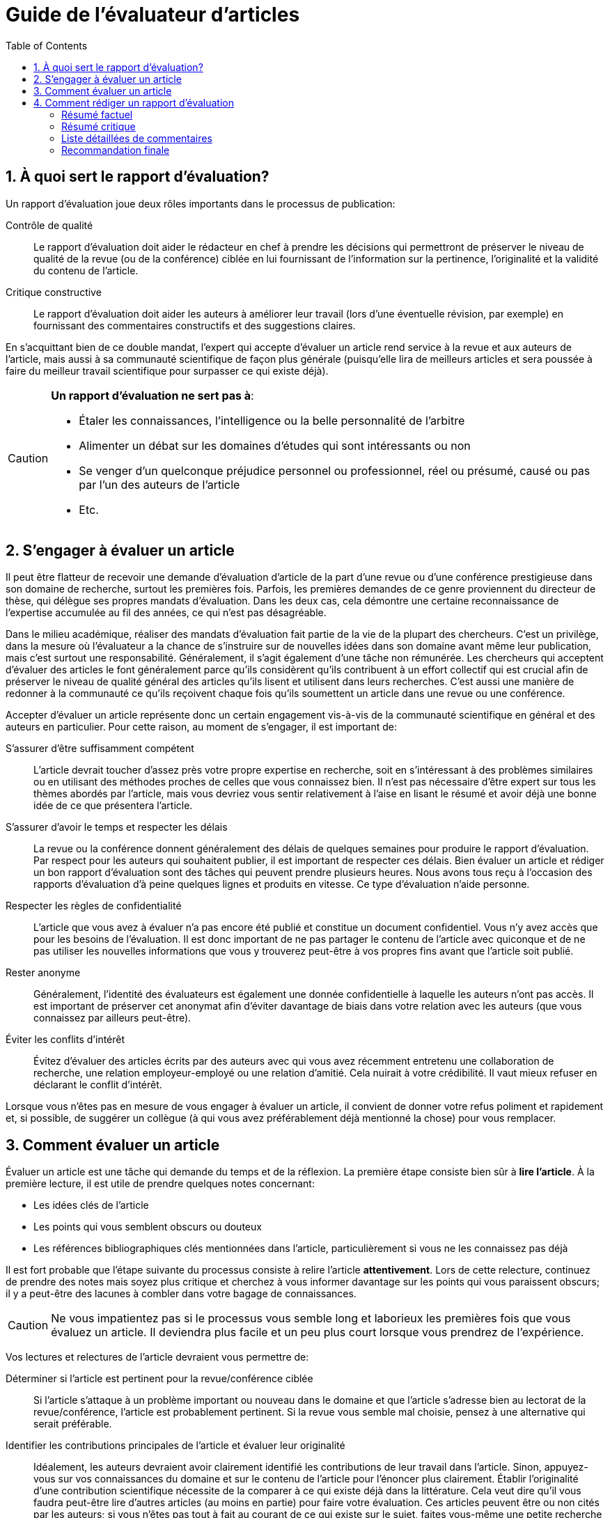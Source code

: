 = Guide de l'évaluateur d'articles
:awestruct-layout: default
:awestruct-show_header: true
:imagesdir: images
:doctype: article
:icons:
:iconsdir: ../../images/icons
:toc:
:toc-placement!:

:numbered:

toc::[]

== À quoi sert le rapport d’évaluation?

Un rapport d’évaluation joue deux rôles importants dans le processus de publication: 

Contrôle de qualité:: 
Le rapport d’évaluation doit aider le rédacteur en chef à prendre les décisions qui permettront de préserver le niveau de qualité de la revue (ou de la conférence) ciblée en lui fournissant de l’information sur la pertinence, l’originalité et la validité du contenu de l’article.
+
Critique constructive:: 
Le rapport d’évaluation doit aider les auteurs à améliorer leur travail (lors d’une éventuelle révision, par exemple) en fournissant des commentaires constructifs et des suggestions claires.

En s’acquittant bien de ce double mandat, l’expert qui accepte d’évaluer un article rend service à la revue et aux auteurs de l’article, mais aussi à sa communauté scientifique de façon plus générale (puisqu’elle lira de meilleurs articles et sera poussée à faire du meilleur travail scientifique pour surpasser ce qui existe déjà).


[CAUTION]
====
*Un rapport d’évaluation ne sert pas à*:

* Étaler les connaissances, l’intelligence ou la belle personnalité de l’arbitre
* Alimenter un débat sur les domaines d’études qui sont intéressants ou non
* Se venger d’un quelconque préjudice personnel ou professionnel, réel ou présumé, causé ou pas par l’un des auteurs de l’article
* Etc.
====

== S’engager à évaluer un article

Il peut être flatteur de recevoir une demande d’évaluation d’article de la part d’une revue ou d’une conférence prestigieuse dans son domaine de recherche, surtout les premières fois. Parfois, les premières demandes de ce genre proviennent du directeur de thèse, qui délègue ses propres mandats d’évaluation. Dans les deux cas, cela démontre une certaine reconnaissance de l’expertise accumulée au fil des années, ce qui n’est pas désagréable. 

Dans le milieu académique, réaliser des mandats d’évaluation fait partie de la vie de la plupart des chercheurs. C’est un privilège, dans la mesure où l’évaluateur a la chance de s’instruire sur de nouvelles idées dans son domaine avant même leur publication, mais c’est surtout une responsabilité. Généralement, il s’agit également d’une tâche non rémunérée. Les chercheurs qui acceptent d’évaluer des articles le font généralement parce qu’ils considèrent qu’ils contribuent à un effort collectif qui est crucial afin de préserver le niveau de qualité général des articles qu’ils lisent et utilisent dans leurs recherches. C’est aussi une manière de redonner à la communauté ce qu’ils reçoivent chaque fois qu’ils soumettent un article dans une revue ou une conférence.

Accepter d’évaluer un article représente donc un certain engagement vis-à-vis de la communauté scientifique en général et des auteurs en particulier. Pour cette raison, au moment de s’engager, il est important de:

S’assurer d’être suffisamment compétent:: 
L’article devrait toucher d’assez près votre propre expertise en recherche, soit en s’intéressant à des problèmes similaires ou en utilisant des méthodes proches de celles que vous connaissez bien. Il n’est pas nécessaire d’être expert sur tous les thèmes abordés par l’article, mais vous devriez vous sentir relativement à l’aise en lisant le résumé et avoir déjà une bonne idée de ce que présentera l’article.
+
S’assurer d’avoir le temps et respecter les délais:: 
La revue ou la conférence donnent généralement des délais de quelques semaines pour produire le rapport d’évaluation. Par respect pour les auteurs qui souhaitent publier, il est important de respecter ces délais. Bien évaluer un article et rédiger un bon rapport d’évaluation sont des tâches qui peuvent prendre plusieurs heures. Nous avons tous reçu à l’occasion des rapports d’évaluation d’à peine quelques lignes et produits en vitesse. Ce type d’évaluation n’aide personne.
+
Respecter les règles de confidentialité:: 
L’article que vous avez à évaluer n’a pas encore été publié et constitue un document confidentiel. Vous n’y avez accès que pour les besoins de l’évaluation. Il est donc important de ne pas partager le contenu de l’article avec quiconque et de ne pas utiliser les nouvelles informations que vous y trouverez peut-être à vos propres fins avant que l’article soit publié. 
+
Rester anonyme:: 
Généralement, l’identité des évaluateurs est également une donnée confidentielle à laquelle les auteurs n’ont pas accès. Il est important de préserver cet anonymat afin d’éviter davantage de biais dans votre relation avec les auteurs (que vous connaissez par ailleurs peut-être).
+
Éviter les conflits d’intérêt:: 
Évitez d’évaluer des articles écrits par des auteurs avec qui vous avez récemment entretenu une collaboration de recherche, une relation employeur-employé ou une relation d’amitié. Cela nuirait à votre crédibilité. Il vaut mieux refuser en déclarant le conflit d’intérêt.

Lorsque vous n’êtes pas en mesure de vous engager à évaluer un article, il convient de donner votre refus poliment et rapidement et, si possible, de suggérer un collègue (à qui vous avez préférablement déjà mentionné la chose) pour vous remplacer.

== Comment évaluer un article

Évaluer un article est une tâche qui demande du temps et de la réflexion. La première étape consiste bien sûr à *lire l’article*. À la première lecture, il est utile de prendre quelques notes concernant:

* Les idées clés de l’article
* Les points qui vous semblent obscurs ou douteux
* Les références bibliographiques clés mentionnées dans l’article, particulièrement si vous ne les connaissez pas déjà

Il est fort probable que l’étape suivante du processus consiste à relire l’article *attentivement*. Lors de cette relecture, continuez de prendre des notes mais soyez plus critique et cherchez à vous informer davantage sur les points qui vous paraissent obscurs; il y a peut-être des lacunes à combler dans votre bagage de connaissances.

CAUTION: Ne vous impatientez pas si le processus vous semble long et laborieux les premières fois que vous évaluez un article. Il deviendra plus facile et un peu plus court lorsque vous prendrez de l’expérience.

Vos lectures et relectures de l’article devraient vous permettre de:

Déterminer si l’article est pertinent pour la revue/conférence ciblée::
Si l’article s’attaque à un problème important ou nouveau dans le domaine et que l’article s’adresse bien au lectorat de la revue/conférence, l’article est probablement pertinent. Si la revue vous semble mal choisie, pensez à une alternative qui serait préférable.
+
Identifier les contributions principales de l’article et évaluer leur originalité::
Idéalement, les auteurs devraient avoir clairement identifié les contributions de leur travail dans l’article. Sinon, appuyez-vous sur vos connaissances du domaine et sur le contenu de l’article pour l’énoncer plus clairement. Établir l’originalité d’une contribution scientifique nécessite de la comparer à ce qui existe déjà dans la littérature. Cela veut dire qu’il vous faudra peut-être lire d’autres articles (au moins en partie) pour faire votre évaluation. Ces articles peuvent être ou non cités par les auteurs; si vous n’êtes pas tout à fait au courant de ce qui existe sur le sujet, faites vous-même une petite recherche bibliographique. N’oubliez pas de consulter également les publications antérieures des auteurs de l’article pour mieux comprendre l’étendue réelle du progrès réalisé depuis. Il est assez courant de publier dans une revue la version allongée d’un article de conférence, mais l’allongement devrait en principe être de nature à ajouter une certaine valeur à l’original, et la pratique doit aussi être reconnue par les auteurs dans l’article.
+
Évaluer la complétude de la revue de la littérature::
Suite à votre évaluation de l’originalité de l’article, vous aurez rapidement identifié les références bibliographiques importantes sur le sujet qu’il traite. Demandez les questions suivantes:
** Ces références sont-elles discutées dans la revue de littérature? 
** Le contenu de cette discussion est-il à peu près exact?
+
Évaluer le contenu méthodologique:: 
Pour ce faire, posez les questions suivantes:
** Quelles sont les hypothèses (explicites et cachées) sur lesquelles repose le travail des auteurs? 
** Y a-t-il des cas pratiques importants où vous anticiperiez un échec des méthodes proposées? 
** Les calculs sont-ils exacts? 
** Les variables sont-elles toutes définies correctement? 
** Les résultats sont-ils plausibles compte tenu de ce qui est proposé? 
** Y a-t-il suffisamment d’informations pour reproduire les résultats? 
** Comment les divers paramètres ajustables ont-ils été choisis? Est-ce bien justifié? 
** Ce choix est-il susceptible de fonctionner dans des contextes légèrement différents?
+
Évaluer la méthodologie expérimentale::
Utilisez les questions suivantes:
** Les expériences mettent-elles bien en évidence la contribution annoncée par les auteurs? 
** Les résultats sont-ils quantitatifs ou qualitatifs? Sont-ils convaincants? 
** Les conditions expérimentales correspondent-elles aux hypothèses posées explicitement par les auteurs?
** Sont-elles trop faciles? 
** Aurait-il fallu faire davantage d’expériences? Les mesures indépendantes, si elles sont nécessaires, ont-elles été prises avec suffisamment de justesse et de précision? 
** Les conditions expérimentales sont-elles reproductibles?
+
Évaluer l’analyse des résultats::
Pour cette tâche, demandez les questions suivantes:
** Les résultats sont-ils accompagnés d’une interprétation suffisamment détaillée? 
** S’il y a des résultats qui semblent à priori surprenants ou très différents des autres, ont-ils été expliqués? 
** Y a-t-il suffisamment de détails concernant l’analyse statistique des résultats (par exemple les noms et paramètres des tests statistiques utilisés) et si oui, a-t-elle été faite correctement? 
** Les auteurs comparent-ils leurs résultats à ceux d’autres auteurs (préférablement à l’état de l’art)? 
** Si oui, la comparaison est-elle juste et est-elle basée sur des critères valables et/ou couramment utilisés dans la littérature?
+
Évaluer la qualité de la rédaction::
Les questions suivantes peuvent faciliter l'évaluation de la qualité:
** L’article est-il relativement facile à lire (pour un article scientifique)? 
** Y a-t-il des idées importantes qui ne sont pas exprimées suffisamment clairement? 
** Les idées sont-elles présentées dans le bon ordre? 
** Le résumé est-il bien représentatif du contenu de l’article? 
** Y a-t-il des problèmes majeurs au niveau de la langue? 
** Y a-t-il des passages superflus? 
** Les dessins et graphiques sont-ils bien lisibles et aident-ils vraiment le lecteur à comprendre l’article? 
** Manque-t-il des figures qui aideraient à la compréhension?

TIP: Réfléchissez à chacun de ces critères d’évaluation et prenez des notes. Il peut être utile de prendre une pause après la première lecture et/ou avant de rédiger le rapport d’évaluation. Cela donne un certain recul et permet parfois de déceler des subtilités (souvent importantes) qui échapperaient autrement à l’attention.

== Comment rédiger un rapport d’évaluation

La plupart des conférences et revues utilisent maintenant des formulaires électroniques pour la gestion des rapports d’évaluation. Le niveau de structure des informations demandées varie beaucoup d’une revue/conférence à l’autre. La plupart du temps, le formulaire comprend une partie qui sera visible par les auteurs de l’article (et le rédacteur en chef) et une partie réservée au rédacteur en chef uniquement. La plus grosse partie du rapport d’évaluation doit aller dans la partie du formulaire qui sera visible par les auteurs.

:numbered!:

=== Résumé factuel

Un rapport d’évaluation complet commence par un résumé factuel de l’article. Ce résumé doit décrire brièvement et de façon plutôt neutre le contenu de l’article: la problématique traitée, les contributions principales de l’article (selon les auteurs), les méthodes employées, les résultats obtenus et les conclusions qui en sont tirées. Le résumé factuel sert à:

* Donner un autre point de vue au rédacteur en chef, qui n’a peut-être eu que le temps de lire le résumé proposé par les auteurs
* Montrer aux auteurs que vous avez bien compris leur article et les contributions qu’il prétend faire (si ce n’est pas le cas, les auteurs ont peut-être des modifications à faire pour clarifier l’article)

=== Résumé critique

Après le résumé factuel, il est important de donner aussi un résumé critique de l’article, qui servira à guider la décision du rédacteur en chef. C’est le moment de souligner d’abord les points forts de l’article (il y en a presque toujours), par exemple:

* L’article aborde un problème particulièrement difficile, nouveau et/ou important
* L’article propose des méthodes particulièrement originales
* L’article expose des résultats intéressants, surprenants ou pleins d’implications pratiques
* L’article décrit une expérimentation et/ou une analyse des résultats rigoureuse
* L’article est écrit de façon très claire
* L’article propose une revue de la littérature très complète et utile
* Etc.

Le résumé critique identifie ensuite, de façon globale, les points faibles de l’article (il y en a presque toujours). Par exemple:

* L’article aborde un problème qui n’est plus d’actualité
* L’article propose des méthodes qui n’offrent qu’un léger incrément par rapport à ce qui existe déjà
* Les résultats présentés dans l’article ne sont pas très convaincants
* Il y a des erreurs ou des manques dans les méthodes proposées, les expérimentations ou l’analyse des résultats
* L’article est difficile à lire ou mal structuré
* L’article ne réfère pas suffisamment à l’état de l’art
* Etc.

=== Liste détaillées de commentaires

Dans un bon rapport d’évaluation, on trouve typiquement, après le résumé critique, une liste numérotée et détaillée des points les plus problématiques. Cette liste est particulièrement importante lorsque l’article semble contenir suffisamment de bonnes idées pour une publication éventuelle mais nécessiterait des révisions substantielles. Cette liste devrait identifier clairement et détailler chaque point problématique, c’est-à-dire:

* Référer au numéro de page, de section ou de figure où le problème se présente, lorsque c’est possible
* Identifier le problème et expliquer pourquoi c’est un problème 
* Poser des questions précises si l’article n’était pas suffisamment clair
* Suggérer des correctifs lorsque c’est possible

TIP: Lorsque l’on adresse des critiques aux auteurs de l’article, il est important de rester constructif et poli, et de rester aussi anonyme que possible. L’évaluateur devrait presque se sentir à l’aise de défendre son opinion en personne.

Si l’article semble presque prêt à être publié, on peut aussi inclure une liste de problèmes mineurs, incluant par exemple des erreurs typographiques (rien ne sert d’être trop zélé) ou des problèmes avec les couleurs des graphiques.

=== Recommandation finale

La partie du formulaire d’évaluation qui sera cachée aux auteurs est l’endroit où donner sa recommandation finale au rédacteur en chef, et la justifier brièvement (en général, le reste du rapport d’évaluation devrait être bien suffisant). C’est aussi l’endroit où on peut indiquer son niveau de confiance quant à l’évaluation. Par exemple, il peut être judicieux d’indiquer qu’un des sujets touchés par l’article est plus loin de votre expertise, ou bien que vous n’avez pas scrupuleusement vérifié chacune des équations ou preuves mathématiques données en annexe. On peut aussi se servir de cette section du formulaire pour rappeler d’éventuels conflits d’intérêt ou signaler un cas de fraude ou de plagiat. 

CAUTION: En cas de plagiat, des vérifications rigoureuses s’imposent: c’est une accusation sérieuse qui peut nuire à la réputation de l’auteur. Il vaut donc mieux s’assurer que l’accusation est fondée (i.e. il s’agit bien de plagiat) et fournir au rédacteur en chef toutes les preuves à l’appui, en identifiant clairement les documents qui ont été plagiés (références bibliographiques à l’appui) et, de façon plus précise, les passages qui ont été copiés et les endroits où ils apparaissent dans l’article à évaluer. Là s’arrête strictement le rôle de l’arbitre. L’équipe de rédaction se chargera d’appliquer la politique de la revue face au plagiat. 
